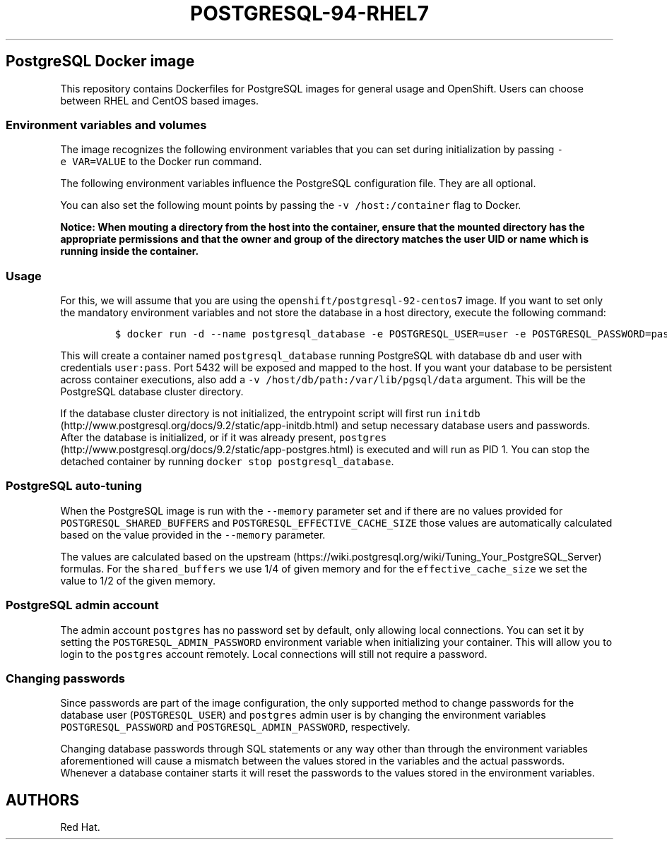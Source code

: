 .\"t
.\" WARNING: Do not edit this file manually, it is generated from README.md automatically.
.\"
.\"t
.\" Automatically generated by Pandoc 1.16.0.2
.\"
.TH "POSTGRESQL\-94\-RHEL7" "1" "February 22, 2017" "Container Image Pages" ""
.hy
.SH PostgreSQL Docker image
.PP
This repository contains Dockerfiles for PostgreSQL images for general
usage and OpenShift.
Users can choose between RHEL and CentOS based images.
.SS Environment variables and volumes
.PP
The image recognizes the following environment variables that you can
set during initialization by passing \f[C]\-e\ VAR=VALUE\f[] to the
Docker run command.
.PP
.TS
tab(@);
lw(26.7n) lw(43.3n).
T{
Variable name
T}@T{
Description
T}
_
T{
\f[C]POSTGRESQL_USER\f[]
T}@T{
User name for PostgreSQL account to be created
T}
T{
\f[C]POSTGRESQL_PASSWORD\f[]
T}@T{
Password for the user account
T}
T{
\f[C]POSTGRESQL_DATABASE\f[]
T}@T{
Database name
T}
T{
\f[C]POSTGRESQL_ADMIN_PASSWORD\f[]
T}@T{
Password for the \f[C]postgres\f[] admin account (optional)
T}
.TE
.PP
The following environment variables influence the PostgreSQL
configuration file.
They are all optional.
.PP
.TS
tab(@);
lw(15.7n) lw(37.6n) lw(16.7n).
T{
Variable name
T}@T{
Description
T}@T{
Default
T}
_
T{
\f[C]POSTGRESQL_MAX_CONNECTIONS\f[]
T}@T{
The maximum number of client connections allowed
T}@T{
100
T}
T{
\f[C]POSTGRESQL_MAX_PREPARED_TRANSACTIONS\f[]
T}@T{
Sets the maximum number of transactions that can be in the "prepared"
state.
If you are using prepared transactions, you will probably want this to
be at least as large as max_connections
T}@T{
0
T}
T{
\f[C]POSTGRESQL_SHARED_BUFFERS\f[]
T}@T{
Sets how much memory is dedicated to PostgreSQL to use for caching data
T}@T{
32M
T}
T{
\f[C]POSTGRESQL_EFFECTIVE_CACHE_SIZE\f[]
T}@T{
Set to an estimate of how much memory is available for disk caching by
the operating system and within the database itself
T}@T{
128M
T}
.TE
.PP
You can also set the following mount points by passing the
\f[C]\-v\ /host:/container\f[] flag to Docker.
.PP
.TS
tab(@);
l l.
T{
Volume mount point
T}@T{
Description
T}
_
T{
\f[C]/var/lib/pgsql/data\f[]
T}@T{
PostgreSQL database cluster directory
T}
.TE
.PP
\f[B]Notice: When mouting a directory from the host into the container,
ensure that the mounted directory has the appropriate permissions and
that the owner and group of the directory matches the user UID or name
which is running inside the container.\f[]
.SS Usage
.PP
For this, we will assume that you are using the
\f[C]openshift/postgresql\-92\-centos7\f[] image.
If you want to set only the mandatory environment variables and not
store the database in a host directory, execute the following command:
.IP
.nf
\f[C]
$\ docker\ run\ \-d\ \-\-name\ postgresql_database\ \-e\ POSTGRESQL_USER=user\ \-e\ POSTGRESQL_PASSWORD=pass\ \-e\ POSTGRESQL_DATABASE=db\ \-p\ 5432:5432\ openshift/postgresql\-92\-centos7
\f[]
.fi
.PP
This will create a container named \f[C]postgresql_database\f[] running
PostgreSQL with database \f[C]db\f[] and user with credentials
\f[C]user:pass\f[].
Port 5432 will be exposed and mapped to the host.
If you want your database to be persistent across container executions,
also add a \f[C]\-v\ /host/db/path:/var/lib/pgsql/data\f[] argument.
This will be the PostgreSQL database cluster directory.
.PP
If the database cluster directory is not initialized, the entrypoint
script will first run
\f[C]initdb\f[] (http://www.postgresql.org/docs/9.2/static/app-initdb.html)
and setup necessary database users and passwords.
After the database is initialized, or if it was already present,
\f[C]postgres\f[] (http://www.postgresql.org/docs/9.2/static/app-postgres.html)
is executed and will run as PID 1.
You can stop the detached container by running
\f[C]docker\ stop\ postgresql_database\f[].
.SS PostgreSQL auto\-tuning
.PP
When the PostgreSQL image is run with the \f[C]\-\-memory\f[] parameter
set and if there are no values provided for
\f[C]POSTGRESQL_SHARED_BUFFERS\f[] and
\f[C]POSTGRESQL_EFFECTIVE_CACHE_SIZE\f[] those values are automatically
calculated based on the value provided in the \f[C]\-\-memory\f[]
parameter.
.PP
The values are calculated based on the
upstream (https://wiki.postgresql.org/wiki/Tuning_Your_PostgreSQL_Server)
formulas.
For the \f[C]shared_buffers\f[] we use 1/4 of given memory and for the
\f[C]effective_cache_size\f[] we set the value to 1/2 of the given
memory.
.SS PostgreSQL admin account
.PP
The admin account \f[C]postgres\f[] has no password set by default, only
allowing local connections.
You can set it by setting the \f[C]POSTGRESQL_ADMIN_PASSWORD\f[]
environment variable when initializing your container.
This will allow you to login to the \f[C]postgres\f[] account remotely.
Local connections will still not require a password.
.SS Changing passwords
.PP
Since passwords are part of the image configuration, the only supported
method to change passwords for the database user
(\f[C]POSTGRESQL_USER\f[]) and \f[C]postgres\f[] admin user is by
changing the environment variables \f[C]POSTGRESQL_PASSWORD\f[] and
\f[C]POSTGRESQL_ADMIN_PASSWORD\f[], respectively.
.PP
Changing database passwords through SQL statements or any way other than
through the environment variables aforementioned will cause a mismatch
between the values stored in the variables and the actual passwords.
Whenever a database container starts it will reset the passwords to the
values stored in the environment variables.
.SH AUTHORS
Red Hat.
